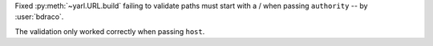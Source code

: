 Fixed :py:meth:`~yarl.URL.build` failing to validate paths must start with a / when passing ``authority`` -- by :user:`bdraco`.

The validation only worked correctly when passing ``host``.
